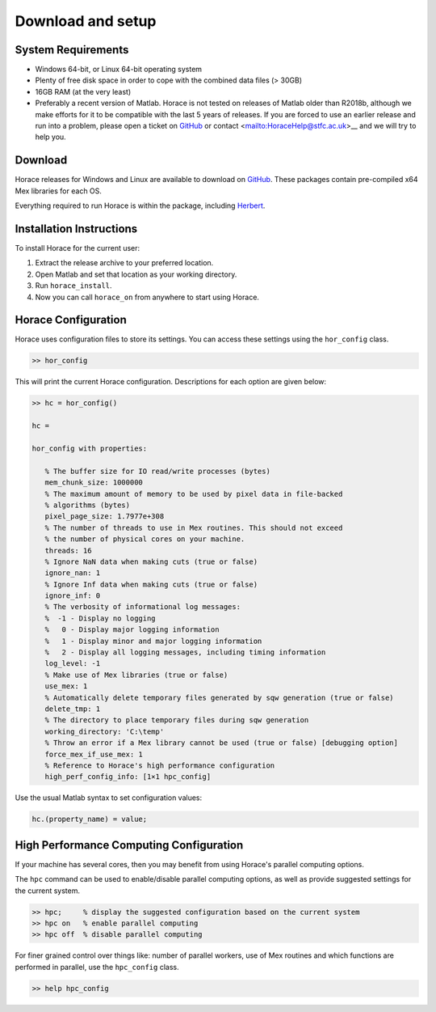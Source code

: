 ####################
 Download and setup
####################

*********************
 System Requirements
*********************

-  Windows 64-bit, or Linux 64-bit operating system

-  Plenty of free disk space in order to cope with the combined data files (> 30GB)

-  16GB RAM (at the very least)

-  Preferably a recent version of Matlab.
   Horace is not tested on releases of Matlab older than R2018b,
   although we make efforts for it to be compatible with the last 5 years of
   releases.
   If you are forced to use an earlier release and run into a problem,
   please open a ticket on
   `GitHub <https://github.com/pace-neutrons/Horace/issues>`__
   or contact <mailto:HoraceHelp@stfc.ac.uk>__ and we will try to help you.

**********
 Download
**********

Horace releases for Windows and Linux are available to download on
`GitHub <https://github.com/pace-neutrons/Horace/releases>`__.
These packages contain pre-compiled x64 Mex libraries for each OS.

Everything required to run Horace is within the package,
including `Herbert <https://github.com/pace-neutrons/Herbert>`__.

***************************
 Installation Instructions
***************************

To install Horace for the current user:

1. Extract the release archive to your preferred location.
2. Open Matlab and set that location as your working directory.
3. Run ``horace_install``.
4. Now you can call ``horace_on`` from anywhere to start using Horace.

**********************
 Horace Configuration
**********************

Horace uses configuration files to store its settings.
You can access these settings using the ``hor_config`` class.

.. code-block:: matlab

   >> hor_config

This will print the current Horace configuration.
Descriptions for each option are given below:

.. code-block:: matlab

   >> hc = hor_config()

   hc =

   hor_config with properties:

      % The buffer size for IO read/write processes (bytes)
      mem_chunk_size: 1000000
      % The maximum amount of memory to be used by pixel data in file-backed
      % algorithms (bytes)
      pixel_page_size: 1.7977e+308
      % The number of threads to use in Mex routines. This should not exceed
      % the number of physical cores on your machine.
      threads: 16
      % Ignore NaN data when making cuts (true or false)
      ignore_nan: 1
      % Ignore Inf data when making cuts (true or false)
      ignore_inf: 0
      % The verbosity of informational log messages:
      %  -1 - Display no logging
      %   0 - Display major logging information
      %   1 - Display minor and major logging information
      %   2 - Display all logging messages, including timing information
      log_level: -1
      % Make use of Mex libraries (true or false)
      use_mex: 1
      % Automatically delete temporary files generated by sqw generation (true or false)
      delete_tmp: 1
      % The directory to place temporary files during sqw generation
      working_directory: 'C:\temp'
      % Throw an error if a Mex library cannot be used (true or false) [debugging option]
      force_mex_if_use_mex: 1
      % Reference to Horace's high performance configuration
      high_perf_config_info: [1×1 hpc_config]

Use the usual Matlab syntax to set configuration values:

.. code-block:: matlab

   hc.(property_name) = value;

******************************************
 High Performance Computing Configuration
******************************************

If your machine has several cores, then you may benefit from using Horace's
parallel computing options.

The ``hpc`` command can be used to enable/disable parallel computing options,
as well as provide suggested settings for the current system.

.. code-block:: matlab

   >> hpc;     % display the suggested configuration based on the current system
   >> hpc on   % enable parallel computing
   >> hpc off  % disable parallel computing


For finer grained control over things like: number of parallel workers,
use of Mex routines and which functions are performed in parallel,
use the ``hpc_config`` class.

.. code-block:: matlab

   >> help hpc_config

